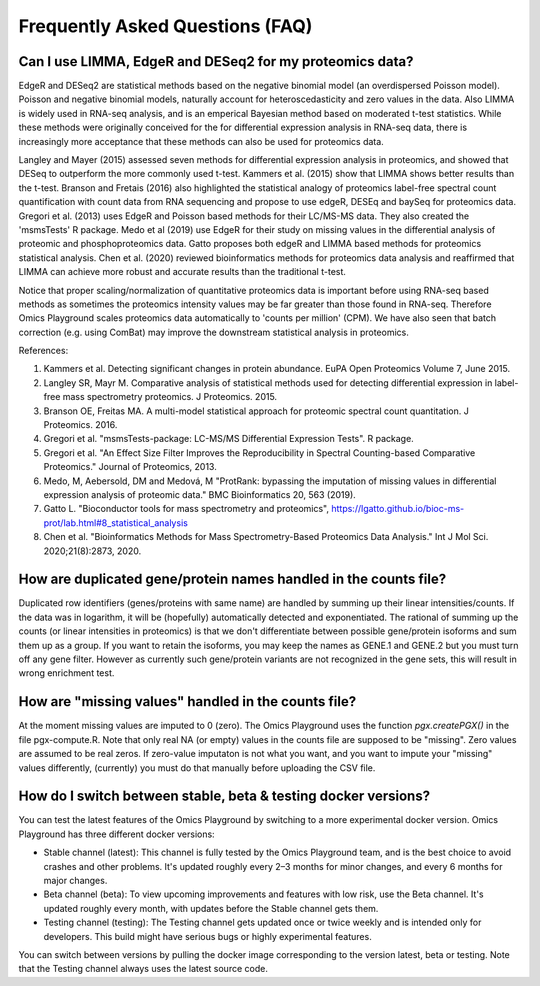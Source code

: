 .. _FAQ:


Frequently Asked Questions (FAQ)
================================================================================


Can I use LIMMA, EdgeR and DESeq2 for my proteomics data?
----------------------------------------------------------

EdgeR and DESeq2 are statistical methods based on the negative
binomial model (an overdispersed Poisson model). Poisson and negative
binomial models, naturally account for heteroscedasticity and zero
values in the data. Also LIMMA is widely used in RNA-seq analysis, and
is an emperical Bayesian method based on moderated t-test
statistics. While these methods were originally conceived for the for
differential expression analysis in RNA-seq data, there is
increasingly more acceptance that these methods can also be used for
proteomics data.

Langley and Mayer (2015) assessed seven methods for differential
expression analysis in proteomics, and showed that DESeq to outperform
the more commonly used t-test. Kammers et al. (2015) show that LIMMA
shows better results than the t-test. Branson and Fretais (2016) also
highlighted the statistical analogy of proteomics label-free spectral
count quantification with count data from RNA sequencing and propose
to use edgeR, DESEq and baySeq for proteomics data. Gregori et
al. (2013) uses EdgeR and Poisson based methods for their LC/MS-MS
data. They also created the 'msmsTests' R package. Medo et al (2019)
use EdgeR for their study on missing values in the differential
analysis of proteomic and phosphoproteomics data. Gatto proposes both
edgeR and LIMMA based methods for proteomics statistical
analysis. Chen et al. (2020) reviewed bioinformatics methods for
proteomics data analysis and reaffirmed that LIMMA can achieve more
robust and accurate results than the traditional t-test.

Notice that proper scaling/normalization of quantitative proteomics
data is important before using RNA-seq based methods as sometimes the
proteomics intensity values may be far greater than those found in
RNA-seq. Therefore Omics Playground scales proteomics data
automatically to 'counts per million' (CPM). We have also seen that
batch correction (e.g. using ComBat) may improve the downstream
statistical analysis in proteomics. 

References:

#. Kammers et al. Detecting significant changes in protein abundance. EuPA Open Proteomics Volume 7, June 2015.
#. Langley SR, Mayr M. Comparative analysis of statistical methods used for detecting differential expression in label-free mass spectrometry proteomics. J Proteomics. 2015.
#. Branson OE, Freitas MA. A multi-model statistical approach for proteomic spectral count quantitation. J Proteomics. 2016.
#. Gregori et al. "msmsTests-package: LC-MS/MS Differential Expression Tests". R package.
#. Gregori et al. "An Effect Size Filter Improves the Reproducibility in Spectral Counting-based Comparative Proteomics." Journal of Proteomics, 2013.
#. Medo, M, Aebersold, DM and Medová, M "ProtRank: bypassing the imputation of missing values in differential expression analysis of proteomic data." BMC Bioinformatics 20, 563 (2019).
#. Gatto L. "Bioconductor tools for mass spectrometry and proteomics", https://lgatto.github.io/bioc-ms-prot/lab.html#8_statistical_analysis
#. Chen et al. "Bioinformatics Methods for Mass Spectrometry-Based Proteomics Data Analysis." Int J Mol Sci. 2020;21(8):2873, 2020.


How are duplicated gene/protein names handled in the counts file?
----------------------------------------------------------

Duplicated row identifiers (genes/proteins with same name) are handled
by summing up their linear intensities/counts. If the data was in
logarithm, it will be (hopefully) automatically detected and
exponentiated. The rational of summing up the counts (or linear
intensities in proteomics) is that we don't differentiate between
possible gene/protein isoforms and sum them up as a group. If you want
to retain the isoforms, you may keep the names as GENE.1 and GENE.2
but you must turn off any gene filter. However as currently such
gene/protein variants are not recognized in the gene sets, this will
result in wrong enrichment test.


How are "missing values" handled in the counts file?
----------------------------------------------------------

At the moment missing values are imputed to 0 (zero). The Omics
Playground uses the function `pgx.createPGX()` in the file
pgx-compute.R. Note that only real NA (or empty) values in the counts
file are supposed to be "missing". Zero values are assumed to be real
zeros. If zero-value imputaton is not what you want, and you want to
impute your "missing" values differently, (currently) you must do that
manually before uploading the CSV file.


How do I switch between stable, beta & testing docker versions?
------------------------------------------------------------------

You can test the latest features of the Omics Playground by switching to 
a more experimental docker version. Omics Playground has three different 
docker versions:

* Stable channel (latest): This channel is fully tested by the Omics Playground team, and is the best choice to avoid crashes and other problems. It's updated roughly every 2–3 months for minor changes, and every 6 months for major changes.
* Beta channel (beta): To view upcoming improvements and features with low risk, use the Beta channel. It's updated roughly every month, with updates before the Stable channel gets them.
* Testing channel (testing): The Testing channel gets updated once or twice weekly and is intended only for developers. This build might have serious bugs or highly experimental features. 

You can switch between versions by pulling the docker image corresponding to the version latest, beta or testing. Note that the Testing channel always uses the latest source code. 


